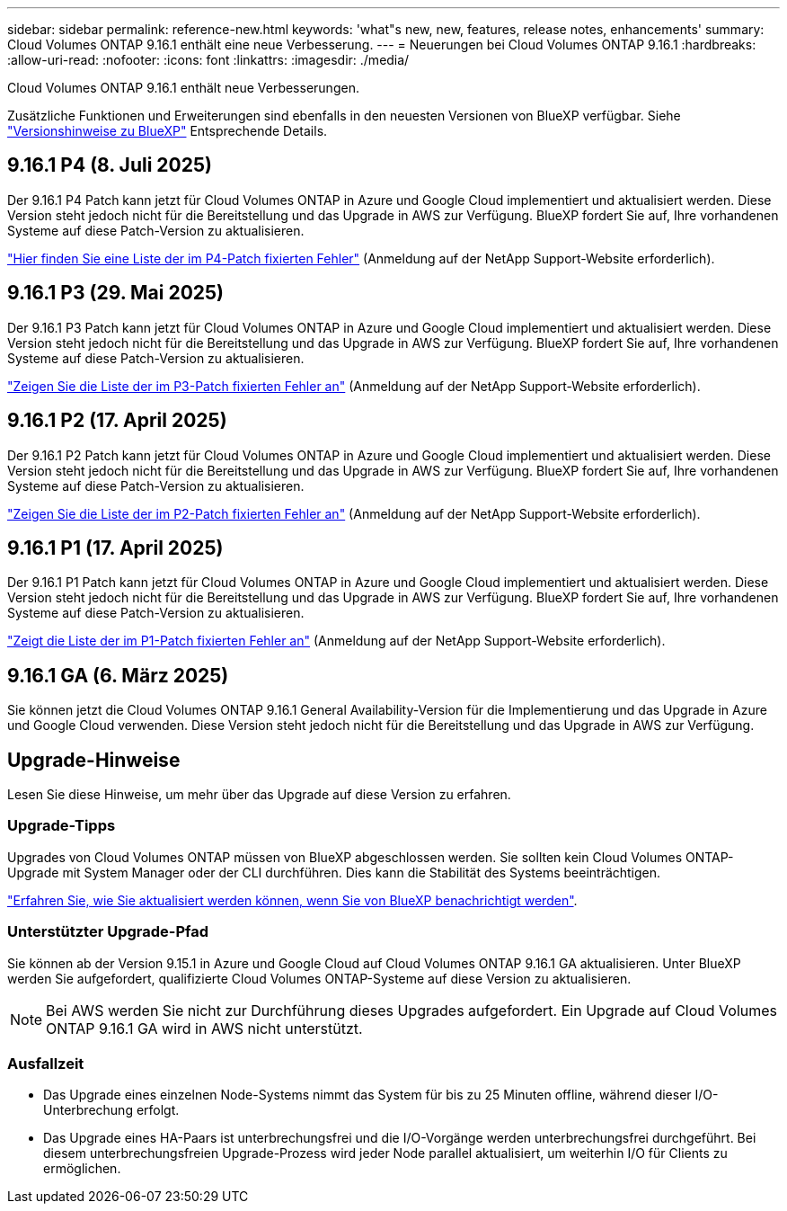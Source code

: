 ---
sidebar: sidebar 
permalink: reference-new.html 
keywords: 'what"s new, new, features, release notes, enhancements' 
summary: Cloud Volumes ONTAP 9.16.1 enthält eine neue Verbesserung. 
---
= Neuerungen bei Cloud Volumes ONTAP 9.16.1
:hardbreaks:
:allow-uri-read: 
:nofooter: 
:icons: font
:linkattrs: 
:imagesdir: ./media/


[role="lead"]
Cloud Volumes ONTAP 9.16.1 enthält neue Verbesserungen.

Zusätzliche Funktionen und Erweiterungen sind ebenfalls in den neuesten Versionen von BlueXP verfügbar. Siehe https://docs.netapp.com/us-en/bluexp-cloud-volumes-ontap/whats-new.html["Versionshinweise zu BlueXP"^] Entsprechende Details.



== 9.16.1 P4 (8. Juli 2025)

Der 9.16.1 P4 Patch kann jetzt für Cloud Volumes ONTAP in Azure und Google Cloud implementiert und aktualisiert werden. Diese Version steht jedoch nicht für die Bereitstellung und das Upgrade in AWS zur Verfügung. BlueXP fordert Sie auf, Ihre vorhandenen Systeme auf diese Patch-Version zu aktualisieren.

link:https://mysupport.netapp.com/site/products/all/details/cloud-volumes-ontap/downloads-tab/download/62632/9.16.1P4["Hier finden Sie eine Liste der im P4-Patch fixierten Fehler"^] (Anmeldung auf der NetApp Support-Website erforderlich).



== 9.16.1 P3 (29. Mai 2025)

Der 9.16.1 P3 Patch kann jetzt für Cloud Volumes ONTAP in Azure und Google Cloud implementiert und aktualisiert werden. Diese Version steht jedoch nicht für die Bereitstellung und das Upgrade in AWS zur Verfügung. BlueXP fordert Sie auf, Ihre vorhandenen Systeme auf diese Patch-Version zu aktualisieren.

link:https://mysupport.netapp.com/site/products/all/details/cloud-volumes-ontap/downloads-tab/download/62632/9.16.1P3["Zeigen Sie die Liste der im P3-Patch fixierten Fehler an"^] (Anmeldung auf der NetApp Support-Website erforderlich).



== 9.16.1 P2 (17. April 2025)

Der 9.16.1 P2 Patch kann jetzt für Cloud Volumes ONTAP in Azure und Google Cloud implementiert und aktualisiert werden. Diese Version steht jedoch nicht für die Bereitstellung und das Upgrade in AWS zur Verfügung. BlueXP fordert Sie auf, Ihre vorhandenen Systeme auf diese Patch-Version zu aktualisieren.

link:https://mysupport.netapp.com/site/products/all/details/cloud-volumes-ontap/downloads-tab/download/62632/9.16.1P2["Zeigen Sie die Liste der im P2-Patch fixierten Fehler an"^] (Anmeldung auf der NetApp Support-Website erforderlich).



== 9.16.1 P1 (17. April 2025)

Der 9.16.1 P1 Patch kann jetzt für Cloud Volumes ONTAP in Azure und Google Cloud implementiert und aktualisiert werden. Diese Version steht jedoch nicht für die Bereitstellung und das Upgrade in AWS zur Verfügung. BlueXP fordert Sie auf, Ihre vorhandenen Systeme auf diese Patch-Version zu aktualisieren.

link:https://mysupport.netapp.com/site/products/all/details/cloud-volumes-ontap/downloads-tab/download/62632/9.16.1P1["Zeigt die Liste der im P1-Patch fixierten Fehler an"^] (Anmeldung auf der NetApp Support-Website erforderlich).



== 9.16.1 GA (6. März 2025)

Sie können jetzt die Cloud Volumes ONTAP 9.16.1 General Availability-Version für die Implementierung und das Upgrade in Azure und Google Cloud verwenden. Diese Version steht jedoch nicht für die Bereitstellung und das Upgrade in AWS zur Verfügung.



== Upgrade-Hinweise

Lesen Sie diese Hinweise, um mehr über das Upgrade auf diese Version zu erfahren.



=== Upgrade-Tipps

Upgrades von Cloud Volumes ONTAP müssen von BlueXP abgeschlossen werden. Sie sollten kein Cloud Volumes ONTAP-Upgrade mit System Manager oder der CLI durchführen. Dies kann die Stabilität des Systems beeinträchtigen.

link:http://docs.netapp.com/us-en/bluexp-cloud-volumes-ontap/task-updating-ontap-cloud.html["Erfahren Sie, wie Sie aktualisiert werden können, wenn Sie von BlueXP benachrichtigt werden"^].



=== Unterstützter Upgrade-Pfad

Sie können ab der Version 9.15.1 in Azure und Google Cloud auf Cloud Volumes ONTAP 9.16.1 GA aktualisieren. Unter BlueXP werden Sie aufgefordert, qualifizierte Cloud Volumes ONTAP-Systeme auf diese Version zu aktualisieren.


NOTE: Bei AWS werden Sie nicht zur Durchführung dieses Upgrades aufgefordert. Ein Upgrade auf Cloud Volumes ONTAP 9.16.1 GA wird in AWS nicht unterstützt.



=== Ausfallzeit

* Das Upgrade eines einzelnen Node-Systems nimmt das System für bis zu 25 Minuten offline, während dieser I/O-Unterbrechung erfolgt.
* Das Upgrade eines HA-Paars ist unterbrechungsfrei und die I/O-Vorgänge werden unterbrechungsfrei durchgeführt. Bei diesem unterbrechungsfreien Upgrade-Prozess wird jeder Node parallel aktualisiert, um weiterhin I/O für Clients zu ermöglichen.

